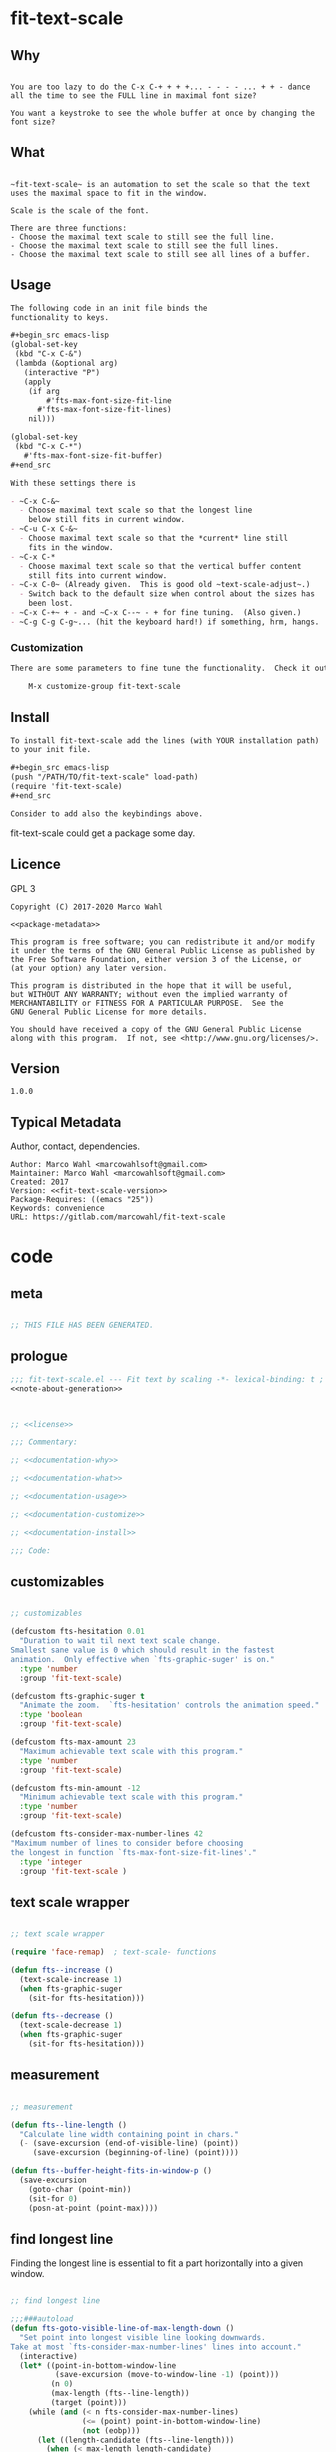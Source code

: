 

* fit-text-scale

** Why

#+name: documentation-why
#+begin_src text

You are too lazy to do the C-x C-+ + + +... - - - - ... + + - dance
all the time to see the FULL line in maximal font size?

You want a keystroke to see the whole buffer at once by changing the
font size?
#+end_src

** What

#+name: documentation-what
#+begin_src text

~fit-text-scale~ is an automation to set the scale so that the text
uses the maximal space to fit in the window.

Scale is the scale of the font.

There are three functions:
- Choose the maximal text scale to still see the full line.
- Choose the maximal text scale to still see the full lines.
- Choose the maximal text scale to still see all lines of a buffer.
#+end_src

** Usage

#+name: documentation-usage
#+begin_src org
The following code in an init file binds the
functionality to keys.

,#+begin_src emacs-lisp
(global-set-key
 (kbd "C-x C-&")
 (lambda (&optional arg)
   (interactive "P")
   (apply
    (if arg
        #'fts-max-font-size-fit-line
      #'fts-max-font-size-fit-lines)
    nil)))

(global-set-key
 (kbd "C-x C-*")
   #'fts-max-font-size-fit-buffer)
,#+end_src

With these settings there is

- ~C-x C-&~
  - Choose maximal text scale so that the longest line
    below still fits in current window.
- ~C-u C-x C-&~
  - Choose maximal text scale so that the *current* line still
    fits in the window.
- ~C-x C-*
  - Choose maximal text scale so that the vertical buffer content
    still fits into current window.
- ~C-x C-0~ (Already given.  This is good old ~text-scale-adjust~.)
  - Switch back to the default size when control about the sizes has
    been lost.
- ~C-x C-+~ + - and ~C-x C--~ - + for fine tuning.  (Also given.)
- ~C-g C-g C-g~... (hit the keyboard hard!) if something, hrm, hangs.
#+end_src

*** Customization

#+name: documentation-customize
#+begin_src org
There are some parameters to fine tune the functionality.  Check it out with

    M-x customize-group fit-text-scale

#+end_src

** Install

#+name: documentation-install
#+begin_src org :tangle no
To install fit-text-scale add the lines (with YOUR installation path)
to your init file.

,#+begin_src emacs-lisp
(push "/PATH/TO/fit-text-scale" load-path)
(require 'fit-text-scale)
,#+end_src

Consider to add also the keybindings above.
#+end_src

fit-text-scale could get a package some day.

** Licence
:PROPERTIES:
:ID:       e8942229-c677-4ec0-9543-ff7ce3e47ce5
:END:

GPL 3

#+name: license
#+begin_src text :tangle LICENSE :noweb yes
Copyright (C) 2017-2020 Marco Wahl

<<package-metadata>>

This program is free software; you can redistribute it and/or modify
it under the terms of the GNU General Public License as published by
the Free Software Foundation, either version 3 of the License, or
(at your option) any later version.

This program is distributed in the hope that it will be useful,
but WITHOUT ANY WARRANTY; without even the implied warranty of
MERCHANTABILITY or FITNESS FOR A PARTICULAR PURPOSE.  See the
GNU General Public License for more details.

You should have received a copy of the GNU General Public License
along with this program.  If not, see <http://www.gnu.org/licenses/>.
#+end_src

** Version

#+name: fit-text-scale-version
#+begin_src text
1.0.0
#+end_src

** Typical Metadata

Author, contact, dependencies.

#+name: package-metadata
#+begin_src text :noweb yes
Author: Marco Wahl <marcowahlsoft@gmail.com>
Maintainer: Marco Wahl <marcowahlsoft@gmail.com>
Created: 2017
Version: <<fit-text-scale-version>>
Package-Requires: ((emacs "25"))
Keywords: convenience
URL: https://gitlab.com/marcowahl/fit-text-scale
#+end_src

* code
:PROPERTIES:
:ID:       5413952e-3e5b-4d3f-b48f-c9d5655c187b
:header-args: :tangle fit-text-scale.el :comments both
:END:

** meta
:PROPERTIES:
:ID:       dcec0aa7-532f-4b0d-a562-5f1b7a1734ca
:END:

#+name: note-about-generation
#+begin_src emacs-lisp :tangle no

;; THIS FILE HAS BEEN GENERATED.
#+end_src

** prologue
:PROPERTIES:
:ID:       dc521e3c-123a-429f-9ad2-8451c1a11035
:END:

#+begin_src emacs-lisp  :tangle fit-text-scale.el :comments no :noweb yes
;;; fit-text-scale.el --- Fit text by scaling -*- lexical-binding: t ; eval: (view-mode 1) -*-
<<note-about-generation>>


#+end_src

#+begin_src emacs-lisp :noweb yes

;; <<license>>

;;; Commentary:

;; <<documentation-why>>

;; <<documentation-what>>

;; <<documentation-usage>>

;; <<documentation-customize>>

;; <<documentation-install>>

;;; Code:
#+end_src

** customizables

#+begin_src emacs-lisp

;; customizables
#+end_src

#+begin_src emacs-lisp
(defcustom fts-hesitation 0.01
  "Duration to wait til next text scale change.
Smallest sane value is 0 which should result in the fastest
animation.  Only effective when `fts-graphic-suger' is on."
  :type 'number
  :group 'fit-text-scale)

(defcustom fts-graphic-suger t
  "Animate the zoom.  `fts-hesitation' controls the animation speed."
  :type 'boolean
  :group 'fit-text-scale)

(defcustom fts-max-amount 23
  "Maximum achievable text scale with this program."
  :type 'number
  :group 'fit-text-scale)

(defcustom fts-min-amount -12
  "Minimum achievable text scale with this program."
  :type 'number
  :group 'fit-text-scale)

(defcustom fts-consider-max-number-lines 42
"Maximum number of lines to consider before choosing
the longest in function `fts-max-font-size-fit-lines'."
  :type 'integer
  :group 'fit-text-scale )
#+end_src

** text scale wrapper
:PROPERTIES:
:ID:       17ed5806-2afd-4771-8495-89558378e2d5
:END:

#+begin_src emacs-lisp

;; text scale wrapper
#+end_src

#+begin_src emacs-lisp
(require 'face-remap)  ; text-scale- functions
#+end_src

#+begin_src emacs-lisp
(defun fts--increase ()
  (text-scale-increase 1)
  (when fts-graphic-suger
    (sit-for fts-hesitation)))

(defun fts--decrease ()
  (text-scale-decrease 1)
  (when fts-graphic-suger
    (sit-for fts-hesitation)))
#+end_src

** measurement
:PROPERTIES:
:ID:       6f4c44ee-0f77-40d5-9ba2-d1d384fcc9ca
:END:

#+begin_src emacs-lisp

;; measurement

(defun fts--line-length ()
  "Calculate line width containing point in chars."
  (- (save-excursion (end-of-visible-line) (point))
     (save-excursion (beginning-of-line) (point))))

(defun fts--buffer-height-fits-in-window-p ()
  (save-excursion
    (goto-char (point-min))
    (sit-for 0)
    (posn-at-point (point-max))))
#+end_src

** find longest line
:PROPERTIES:
:ID:       1b3fd6e6-bf2b-4897-8f18-b732f6753cf8
:END:

Finding the longest line is essential to fit a part horizontally into
a given window.

#+begin_src emacs-lisp

;; find longest line

;;;###autoload
(defun fts-goto-visible-line-of-max-length-down ()
  "Set point into longest visible line looking downwards.
Take at most `fts-consider-max-number-lines' lines into account."
  (interactive)
  (let* ((point-in-bottom-window-line
          (save-excursion (move-to-window-line -1) (point)))
         (n 0)
         (max-length (fts--line-length))
         (target (point)))
    (while (and (< n fts-consider-max-number-lines)
                (<= (point) point-in-bottom-window-line)
                (not (eobp)))
      (let ((length-candidate (fts--line-length)))
        (when (< max-length length-candidate)
          (setq max-length length-candidate)
          (setq target (point))))
      (forward-line)
      (incf n))
    (goto-char target)))
#+end_src

** fit in window
:PROPERTIES:
:ID:       9df260fe-b9dc-4444-8fab-56ea1cb9ebd5
:END:

*** fit in window horizontally

#+begin_src emacs-lisp

;;;###autoload
(defun fts-max-font-size-fit-line ()
  "Use the maximal text scale to fit the line in the window."
  (interactive)
  (text-scale-mode)
  (beginning-of-line)
  (let ((eol (progn (save-excursion (end-of-visible-line)
                                    (point)))))
    (assert (<= (progn (save-excursion (end-of-visual-line) (point)))
                eol)
            "programming logic error.  this is a bad sign.  please report the issue.")
    (while (and (< text-scale-mode-amount fts-max-amount)
                (= (progn (save-excursion (end-of-visual-line) (point))) eol))
      (fts--increase))
    (while  (and (< fts-min-amount text-scale-mode-amount)
                 (< (progn (save-excursion (end-of-visual-line) (point))) eol))
      (fts--decrease))))

;;;###autoload
(defun fts-max-font-size-fit-lines ()
  "Use the maximal text scale to fit the line and lines below in the window.
If this function gives a text scale not as big as it could be
then the next call might."
  (interactive)
  (save-excursion
    (fts-goto-visible-line-of-max-length-down)
    (fts-max-font-size-fit-line)))
#+end_src

*** fit in window vertically

#+begin_src emacs-lisp

;;;###autoload
(defun fts-max-font-size-fit-buffer ()
  "Use the maximal text scale to fit the buffer in the window.
When at minimal text scale stay there and inform."
  (interactive)
  (save-excursion
    (while (and (fts--buffer-height-fits-in-window-p)
                (< (or text-scale-mode-amount 0)
                   (text-scale-max-amount)))
      (fts--increase))
    (while (and
            (not (fts--buffer-height-fits-in-window-p))
            (< (1+ (text-scale-min-amount))
               (or text-scale-mode-amount 0)))
      (fts--decrease))
    (when (= (floor (text-scale-max-amount))
             (or text-scale-mode-amount 0))
      (message "At maximal text scale."))
    (when (= (floor (text-scale-min-amount))
             (or text-scale-mode-amount 0))
      (message "At minimal text scale."))))
#+end_src

** epilogue
:PROPERTIES:
:ID:       1ee365eb-e9ce-4ac3-ac14-1b2361d55ed8
:END:

#+begin_src emacs-lisp

(provide 'fit-text-scale)


;;; fit-text-scale.el ends here
#+end_src

* tasks

** open

*** TODO investigate irritations with org-links

- hidden text can be irritating for sometimes e.g. org links.

** closed

*** DONE fts-max-font-size-fit-lines only consider lines down

- was: starting with first visible line in the window.

*** DONE keep license information DRY :ARCHIVE:
CLOSED: [2018-06-28 Thu 14:34]
:LOGBOOK:
- CLOSING NOTE [2018-06-28 Thu 14:34]
:END:

the license information now lives in a source block in the about
section.  this block is referenced from the code and get's weaved in
at the tangling.

same for the rest of the documentation btw.
